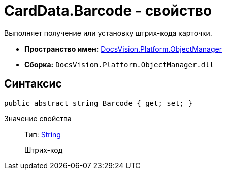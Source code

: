 = CardData.Barcode - свойство

Выполняет получение или установку штрих-кода карточки.

* *Пространство имен:* xref:api/DocsVision/Platform/ObjectManager/ObjectManager_NS.adoc[DocsVision.Platform.ObjectManager]
* *Сборка:* `DocsVision.Platform.ObjectManager.dll`

== Синтаксис

[source,csharp]
----
public abstract string Barcode { get; set; }
----

Значение свойства::
Тип: http://msdn.microsoft.com/ru-ru/library/system.string.aspx[String]
+
Штрих-код
